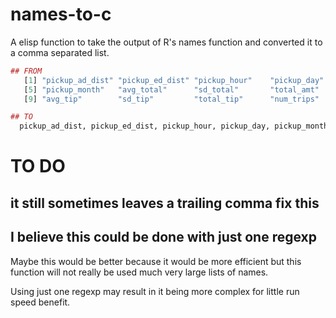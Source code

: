 * names-to-c
  A elisp function to take the output of R's names function and converted it to a comma separated list.

#+BEGIN_SRC R
## FROM
   [1] "pickup_ad_dist" "pickup_ed_dist" "pickup_hour"    "pickup_day"    
   [5] "pickup_month"   "avg_total"      "sd_total"       "total_amt"     
   [9] "avg_tip"        "sd_tip"         "total_tip"      "num_trips"     

## TO
  pickup_ad_dist, pickup_ed_dist, pickup_hour, pickup_day, pickup_month, avg_total, sd_total, total_amt, avg_tip, sd_tip, total_tip, num_trips, 

#+END_SRC



* TO DO
** it still sometimes leaves a trailing comma fix this
** I believe this could be done with just one regexp 
   Maybe this would be better because it would be more efficient but this function will not really be used much very large lists of names.

   Using just one regexp may result in it being more complex for little run speed benefit.


